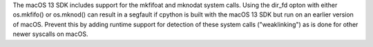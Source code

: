 The macOS 13 SDK includes support for the mkfifoat and mknodat system calls.
Using the dir_fd opton with either os.mkfifo() or os.mknod() can result in a
segfault if cpython is built with the macOS 13 SDK but run on an earlier
version of macOS. Prevent this by adding runtime support for detection of
these system calls ("weaklinking") as is done for other newer syscalls on
macOS.
